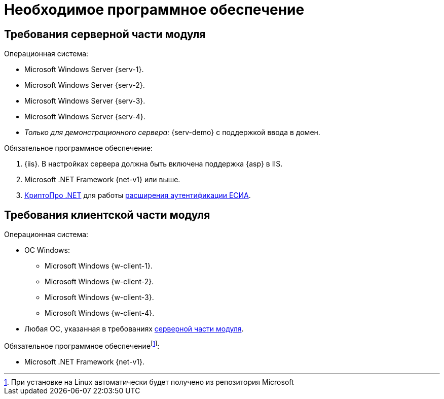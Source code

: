 = Необходимое программное обеспечение

[#server]
== Требования серверной части модуля

// [#linux]
// .Для установки на Linux:
// * Astra Linux Special Edition {l-1}.
// * Ubuntu Jammy {l-2}.
// * Ubuntu Focal {l-3}.
// * Debian Bullseye {l-4}.
// * Debian Buster {l-5}.

.Операционная система:
* Microsoft Windows Server {serv-1}.
* Microsoft Windows Server {serv-2}.
* Microsoft Windows Server {serv-3}.
* Microsoft Windows Server {serv-4}.
* _Только для демонстрационного сервера:_ {serv-demo} с поддержкой ввода в домен.

.Обязательное программное обеспечение:
. {iis}. В настройках сервера должна быть включена поддержка {asp} в IIS.
. Microsoft .NET Framework {net-v1} или выше.
. https://www.cryptopro.ru/products/net/downloads[КриптоПро .NET] для работы xref:5.5.5@platform:admin:authorization-extensions.adoc#esia[расширения аутентификации ЕСИА].

[#client]
== Требования клиентской части модуля

.Операционная система:
* ОС Windows:
** Microsoft Windows {w-client-1}.
** Microsoft Windows {w-client-2}.
** Microsoft Windows {w-client-3}.
** Microsoft Windows {w-client-4}.
* Любая ОС, указанная в требованиях <<server,серверной части модуля>>.

.Обязательное программное обеспечениеfootnote:[При установке на Linux автоматически будет получено из репозитория Microsoft]:
* Microsoft .NET Framework {net-v1}.
// при установке на Linux
// автоматически будет получено из репозитория Microsoft.
